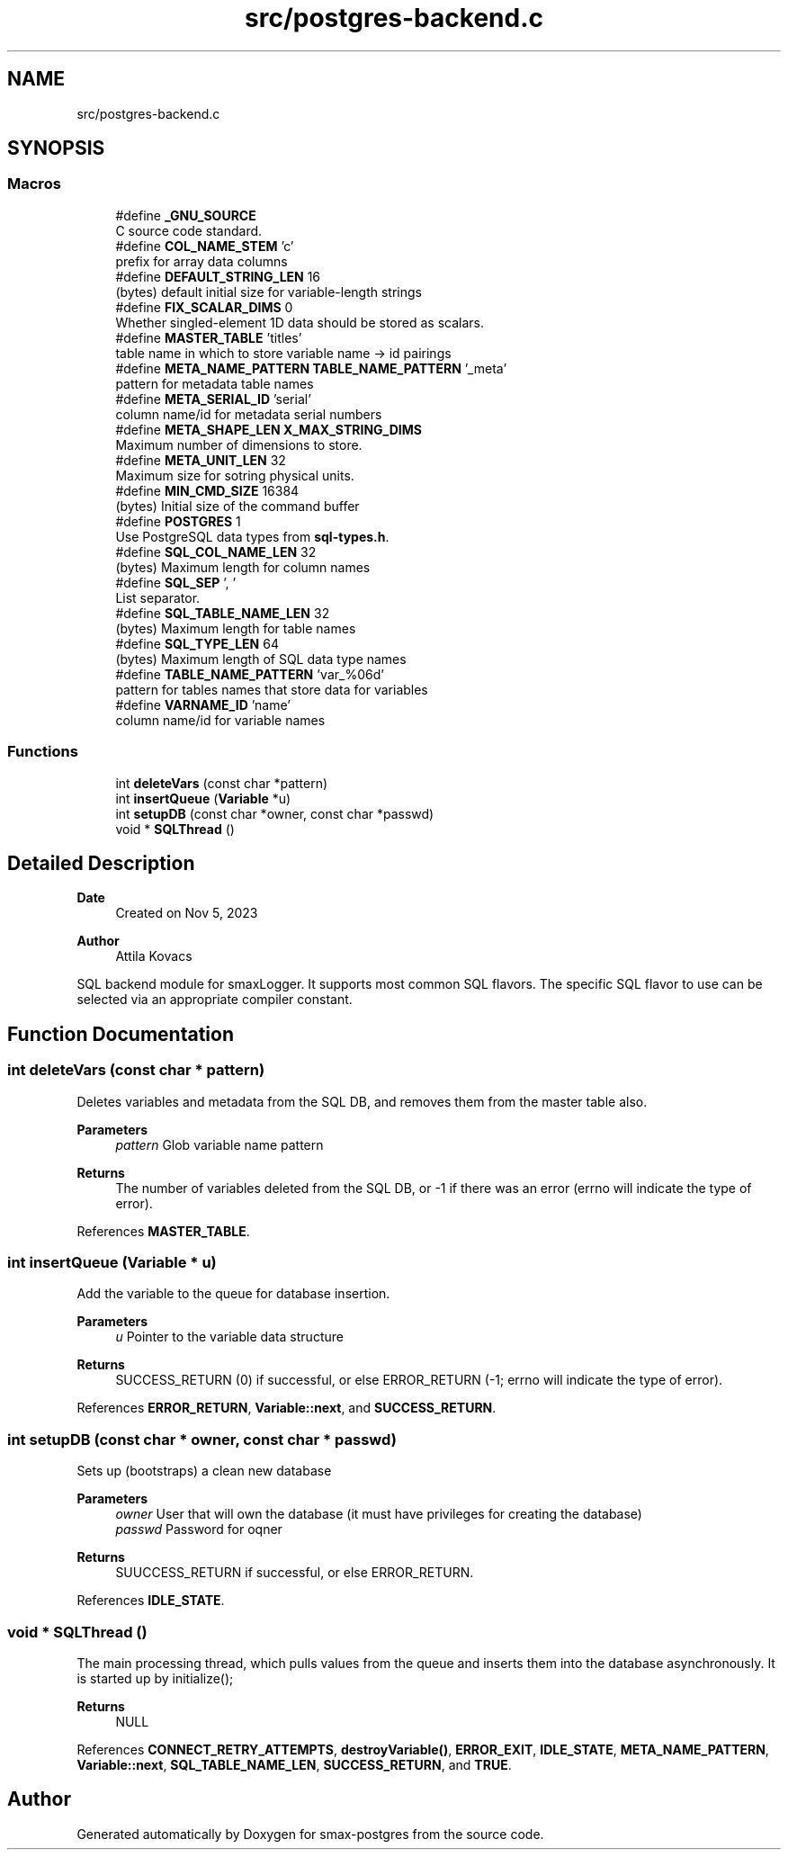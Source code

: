 .TH "src/postgres-backend.c" 3 "Version v0.9" "smax-postgres" \" -*- nroff -*-
.ad l
.nh
.SH NAME
src/postgres-backend.c
.SH SYNOPSIS
.br
.PP
.SS "Macros"

.in +1c
.ti -1c
.RI "#define \fB_GNU_SOURCE\fP"
.br
.RI "C source code standard\&. "
.ti -1c
.RI "#define \fBCOL_NAME_STEM\fP   'c'"
.br
.RI "prefix for array data columns "
.ti -1c
.RI "#define \fBDEFAULT_STRING_LEN\fP   16"
.br
.RI "(bytes) default initial size for variable-length strings "
.ti -1c
.RI "#define \fBFIX_SCALAR_DIMS\fP   0"
.br
.RI "Whether singled-element 1D data should be stored as scalars\&. "
.ti -1c
.RI "#define \fBMASTER_TABLE\fP   'titles'"
.br
.RI "table name in which to store variable name -> id pairings "
.ti -1c
.RI "#define \fBMETA_NAME_PATTERN\fP   \fBTABLE_NAME_PATTERN\fP '_meta'"
.br
.RI "pattern for metadata table names "
.ti -1c
.RI "#define \fBMETA_SERIAL_ID\fP   'serial'"
.br
.RI "column name/id for metadata serial numbers "
.ti -1c
.RI "#define \fBMETA_SHAPE_LEN\fP   \fBX_MAX_STRING_DIMS\fP"
.br
.RI "Maximum number of dimensions to store\&. "
.ti -1c
.RI "#define \fBMETA_UNIT_LEN\fP   32"
.br
.RI "Maximum size for sotring physical units\&. "
.ti -1c
.RI "#define \fBMIN_CMD_SIZE\fP   16384"
.br
.RI "(bytes) Initial size of the command buffer "
.ti -1c
.RI "#define \fBPOSTGRES\fP   1"
.br
.RI "Use PostgreSQL data types from \fBsql-types\&.h\fP\&. "
.ti -1c
.RI "#define \fBSQL_COL_NAME_LEN\fP   32"
.br
.RI "(bytes) Maximum length for column names "
.ti -1c
.RI "#define \fBSQL_SEP\fP   ', '"
.br
.RI "List separator\&. "
.ti -1c
.RI "#define \fBSQL_TABLE_NAME_LEN\fP   32"
.br
.RI "(bytes) Maximum length for table names "
.ti -1c
.RI "#define \fBSQL_TYPE_LEN\fP   64"
.br
.RI "(bytes) Maximum length of SQL data type names "
.ti -1c
.RI "#define \fBTABLE_NAME_PATTERN\fP   'var_%06d'"
.br
.RI "pattern for tables names that store data for variables "
.ti -1c
.RI "#define \fBVARNAME_ID\fP   'name'"
.br
.RI "column name/id for variable names "
.in -1c
.SS "Functions"

.in +1c
.ti -1c
.RI "int \fBdeleteVars\fP (const char *pattern)"
.br
.ti -1c
.RI "int \fBinsertQueue\fP (\fBVariable\fP *u)"
.br
.ti -1c
.RI "int \fBsetupDB\fP (const char *owner, const char *passwd)"
.br
.ti -1c
.RI "void * \fBSQLThread\fP ()"
.br
.in -1c
.SH "Detailed Description"
.PP 

.PP
\fBDate\fP
.RS 4
Created on Nov 5, 2023 
.RE
.PP
\fBAuthor\fP
.RS 4
Attila Kovacs
.RE
.PP
SQL backend module for smaxLogger\&. It supports most common SQL flavors\&. The specific SQL flavor to use can be selected via an appropriate compiler constant\&. 
.SH "Function Documentation"
.PP 
.SS "int deleteVars (const char * pattern)"
Deletes variables and metadata from the SQL DB, and removes them from the master table also\&.
.PP
\fBParameters\fP
.RS 4
\fIpattern\fP Glob variable name pattern 
.RE
.PP
\fBReturns\fP
.RS 4
The number of variables deleted from the SQL DB, or -1 if there was an error (errno will indicate the type of error)\&. 
.RE
.PP

.PP
References \fBMASTER_TABLE\fP\&.
.SS "int insertQueue (\fBVariable\fP * u)"
Add the variable to the queue for database insertion\&.
.PP
\fBParameters\fP
.RS 4
\fIu\fP Pointer to the variable data structure 
.RE
.PP
\fBReturns\fP
.RS 4
SUCCESS_RETURN (0) if successful, or else ERROR_RETURN (-1; errno will indicate the type of error)\&. 
.RE
.PP

.PP
References \fBERROR_RETURN\fP, \fBVariable::next\fP, and \fBSUCCESS_RETURN\fP\&.
.SS "int setupDB (const char * owner, const char * passwd)"
Sets up (bootstraps) a clean new database
.PP
\fBParameters\fP
.RS 4
\fIowner\fP User that will own the database (it must have privileges for creating the database) 
.br
\fIpasswd\fP Password for oqner 
.RE
.PP
\fBReturns\fP
.RS 4
SUUCCESS_RETURN if successful, or else ERROR_RETURN\&. 
.RE
.PP

.PP
References \fBIDLE_STATE\fP\&.
.SS "void * SQLThread ()"
The main processing thread, which pulls values from the queue and inserts them into the database asynchronously\&. It is started up by initialize();
.PP
\fBReturns\fP
.RS 4
NULL 
.RE
.PP

.PP
References \fBCONNECT_RETRY_ATTEMPTS\fP, \fBdestroyVariable()\fP, \fBERROR_EXIT\fP, \fBIDLE_STATE\fP, \fBMETA_NAME_PATTERN\fP, \fBVariable::next\fP, \fBSQL_TABLE_NAME_LEN\fP, \fBSUCCESS_RETURN\fP, and \fBTRUE\fP\&.
.SH "Author"
.PP 
Generated automatically by Doxygen for smax-postgres from the source code\&.
